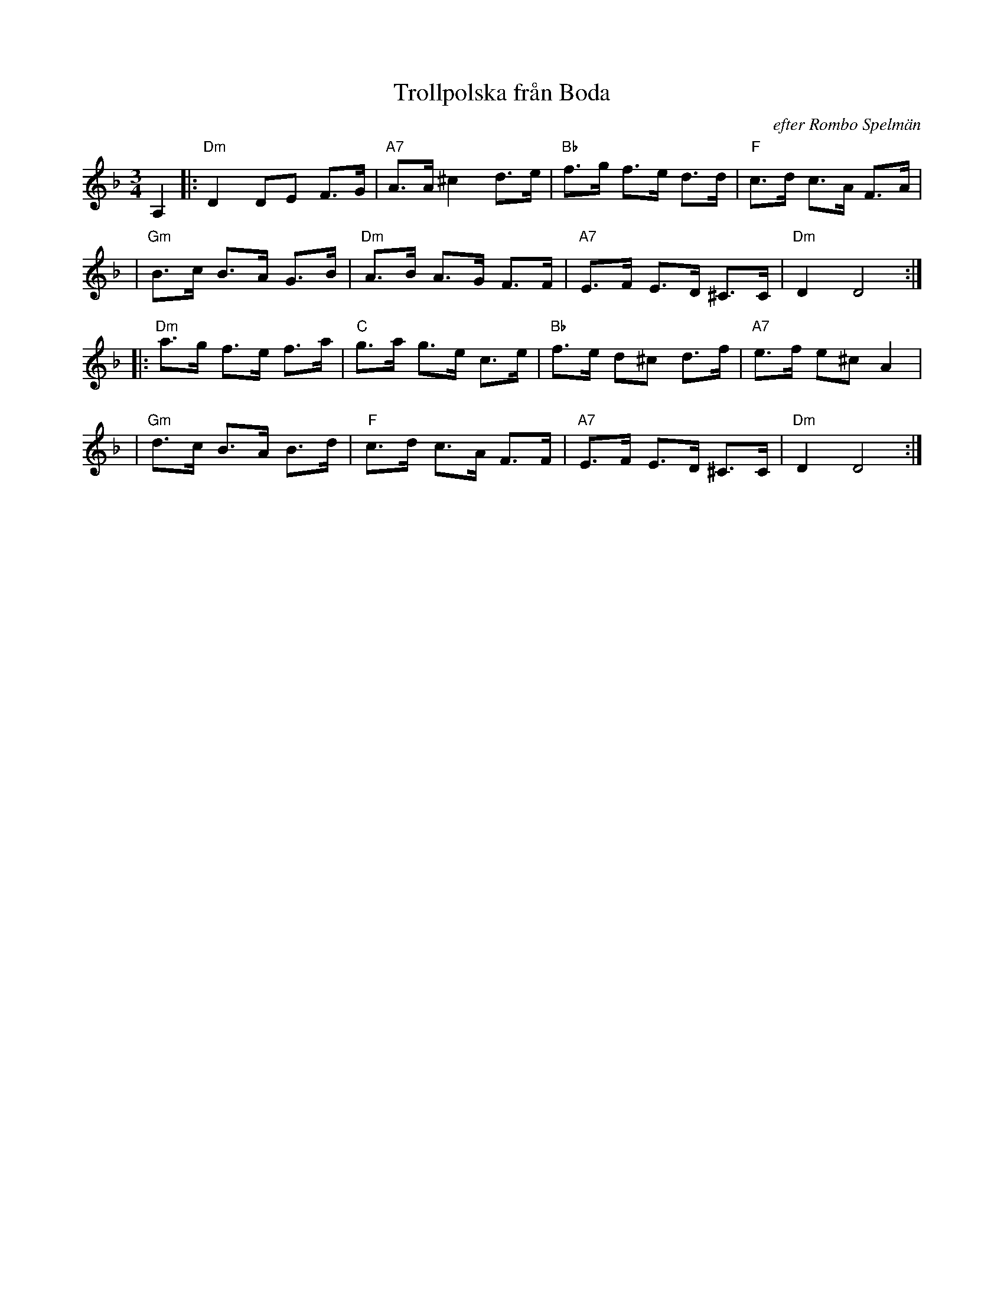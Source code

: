 X: 1
T: Trollpolska fr\aan Boda
O: efter Rombo Spelm\"an
R: Boda-polska
B:
D:
Z: 1997 by John Chambers <jc@trillian.mit.edu>
N:
M: 3/4
L: 1/8
K: Dm
A,2 \
|: "Dm"D2 DE F>G | "A7"A>A ^c2 d>e | "Bb"f>g f>e d>d | "F"c>d c>A F>A |
| "Gm"B>c B>A G>B | "Dm"A>B A>G F>F | "A7" E>F E>D ^C>C | "Dm"D2 D4 :|
|: "Dm"a>g f>e f>a | "C"g>a g>e c>e | "Bb"f>e d^c d>f | "A7"e>f e^c A2 |
| "Gm"d>c B>A B>d | "F"c>d c>A F>F | "A7" E>F E>D ^C>C | "Dm"D2 D4 :|
